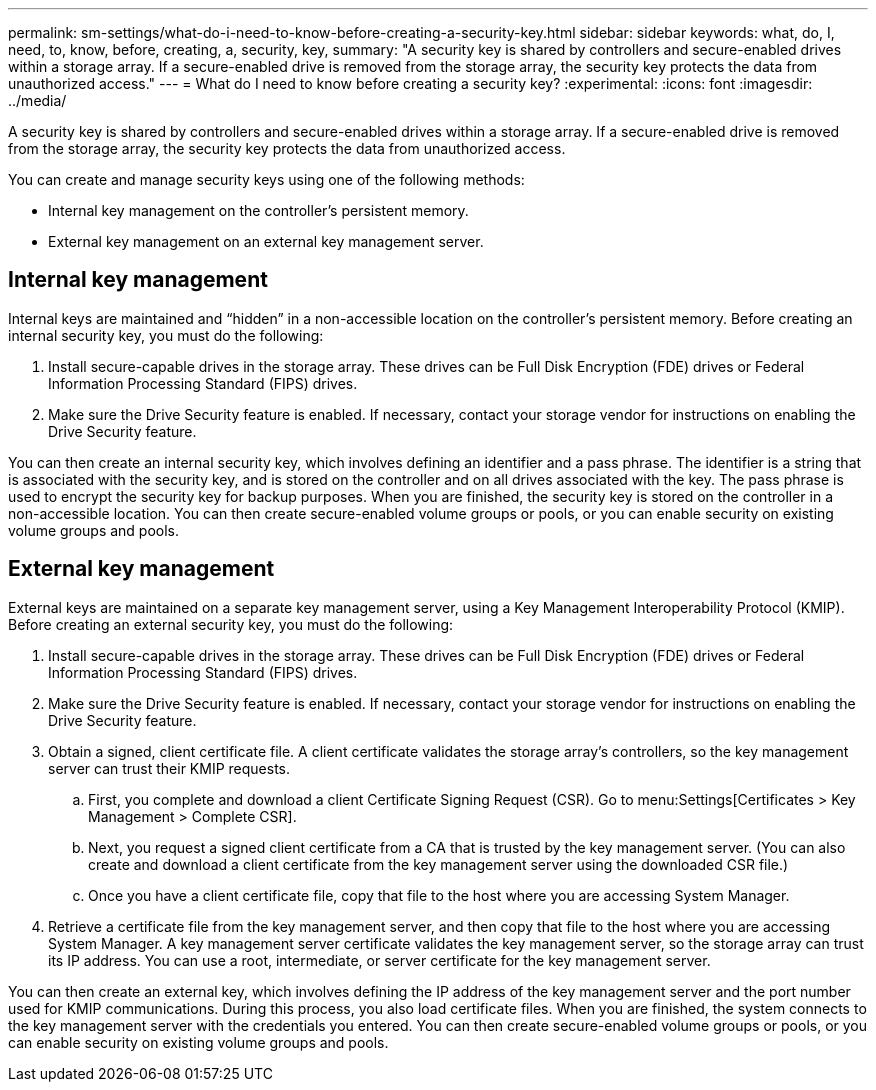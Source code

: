 ---
permalink: sm-settings/what-do-i-need-to-know-before-creating-a-security-key.html
sidebar: sidebar
keywords: what, do, I, need, to, know, before, creating, a, security, key,
summary: "A security key is shared by controllers and secure-enabled drives within a storage array. If a secure-enabled drive is removed from the storage array, the security key protects the data from unauthorized access."
---
= What do I need to know before creating a security key?
:experimental:
:icons: font
:imagesdir: ../media/

[.lead]
A security key is shared by controllers and secure-enabled drives within a storage array. If a secure-enabled drive is removed from the storage array, the security key protects the data from unauthorized access.

You can create and manage security keys using one of the following methods:

* Internal key management on the controller's persistent memory.
* External key management on an external key management server.

== Internal key management

Internal keys are maintained and "`hidden`" in a non-accessible location on the controller's persistent memory. Before creating an internal security key, you must do the following:

. Install secure-capable drives in the storage array. These drives can be Full Disk Encryption (FDE) drives or Federal Information Processing Standard (FIPS) drives.
. Make sure the Drive Security feature is enabled. If necessary, contact your storage vendor for instructions on enabling the Drive Security feature.

You can then create an internal security key, which involves defining an identifier and a pass phrase. The identifier is a string that is associated with the security key, and is stored on the controller and on all drives associated with the key. The pass phrase is used to encrypt the security key for backup purposes. When you are finished, the security key is stored on the controller in a non-accessible location. You can then create secure-enabled volume groups or pools, or you can enable security on existing volume groups and pools.

== External key management

External keys are maintained on a separate key management server, using a Key Management Interoperability Protocol (KMIP). Before creating an external security key, you must do the following:

. Install secure-capable drives in the storage array. These drives can be Full Disk Encryption (FDE) drives or Federal Information Processing Standard (FIPS) drives.
. Make sure the Drive Security feature is enabled. If necessary, contact your storage vendor for instructions on enabling the Drive Security feature.
. Obtain a signed, client certificate file. A client certificate validates the storage array's controllers, so the key management server can trust their KMIP requests.
 .. First, you complete and download a client Certificate Signing Request (CSR). Go to menu:Settings[Certificates > Key Management > Complete CSR].
 .. Next, you request a signed client certificate from a CA that is trusted by the key management server. (You can also create and download a client certificate from the key management server using the downloaded CSR file.)
 .. Once you have a client certificate file, copy that file to the host where you are accessing System Manager.
. Retrieve a certificate file from the key management server, and then copy that file to the host where you are accessing System Manager. A key management server certificate validates the key management server, so the storage array can trust its IP address. You can use a root, intermediate, or server certificate for the key management server.

You can then create an external key, which involves defining the IP address of the key management server and the port number used for KMIP communications. During this process, you also load certificate files. When you are finished, the system connects to the key management server with the credentials you entered. You can then create secure-enabled volume groups or pools, or you can enable security on existing volume groups and pools.
